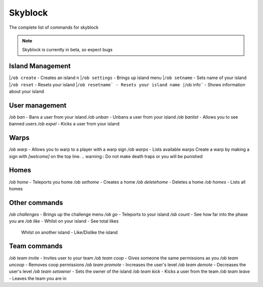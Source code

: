 Skyblock
=====

The complete list of commands for skyblock

.. note:: Skyblock is currently in beta, so expect bugs

Island Management
--------
|``/ob create`` - Creates an island \n
|``/ob settings`` - Brings up island menu
|``/ob setname`` - Sets name of your island
|``/ob reset`` - Resets your island
|``/ob resetname` - Resets your island name
|``/ob info`` - Shows information about your island

User management
--------
`/ob ban` - Bans a user from your island
`/ob unban` - Unbans a user from your island
`/ob banlist` - Allows you to see banned users
`/ob expel` - Kicks a user from your island

Warps
--------
`/ob warp` - Allows you to warp to a player with a warp sign
`/ob warps` - Lists available warps
Create a warp by making a sign with `[welcome]` on the top line.
.. warning:: Do not make death traps or you will be punished

Homes
--------
`/ob home` - Teleports you home
`/ob sethome` - Creates a home
`/ob deletehome` - Deletes a home
`/ob homes` - Lists all homes

Other commands
--------
`/ob challenges` - Brings up the challenge menu
`/ob go` - Teleports to your island
`/ob count` - See how far into the phase you are
`/ob like` - Whilst on your island - See total likes
             Whilst on another island - Like/Dislike the island

Team commands
--------
`/ob team invite` - Invites user to your team
`/ob team coop` - Gives someone the same permissions as you
`/ob team uncoop` - Removes coop permissions
`/ob team promote` - Increases the user's level
`/ob team demote` - Decreases the user's level
`/ob team setowner` - Sets the owner of the island
`/ob team kick` - Kicks a user from the team
`/ob team leave` - Leaves the team you are in
